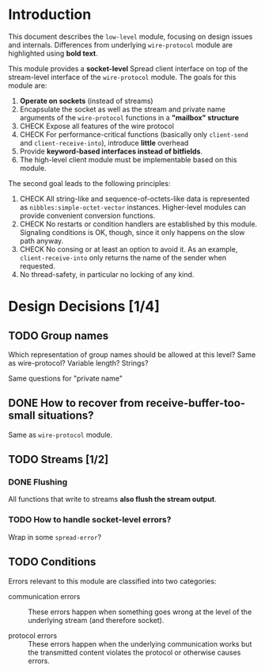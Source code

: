 * Introduction

  This document describes the ~low-level~ module, focusing on design
  issues and internals. Differences from underlying ~wire-protocol~
  module are highlighted using *bold text*.

  This module provides a *socket-level* Spread client interface on top
  of the stream-level interface of the ~wire-protocol~ module. The
  goals for this module are:

  1. *Operate on sockets* (instead of streams)
  2. Encapsulate the socket as well as the stream and private name
     arguments of the ~wire-protocol~ functions in a *"mailbox"
     structure*
  3. CHECK Expose all features of the wire protocol
  4. CHECK For performance-critical functions (basically only
     ~client-send~ and ~client-receive-into~), introduce *little*
     overhead
  5. Provide *keyword-based interfaces instead of bitfields*.
  6. The high-level client module must be implementable based on this
     module.

  The second goal leads to the following principles:

  1. CHECK All string-like and sequence-of-octets-like data is represented
     as ~nibbles:simple-octet-vector~ instances. Higher-level modules
     can provide convenient conversion functions.
  2. CHECK No restarts or condition handlers are established by this
     module. Signaling conditions is OK, though, since it only happens
     on the slow path anyway.
  3. CHECK No consing or at least an option to avoid it. As an example,
     ~client-receive-into~ only returns the name of the sender when
     requested.
  4. No thread-safety, in particular no locking of any kind.

* Design Decisions [1/4]

** TODO Group names

   Which representation of group names should be allowed at this
   level? Same as wire-protocol? Variable length? Strings?

   Same questions for "private name"

** DONE How to recover from receive-buffer-too-small situations?

   Same as ~wire-protocol~ module.

** TODO Streams [1/2]

*** DONE Flushing

    All functions that write to streams *also flush the stream output*.

*** TODO How to handle socket-level errors?

    Wrap in some ~spread-error~?

** TODO Conditions

   Errors relevant to this module are classified into two categories:

   + communication errors ::

        These errors happen when something goes wrong at the level of
        the underlying stream (and therefore socket).

   + protocol errors ::

        These errors happen when the underlying communication works but
        the transmitted content violates the protocol or otherwise
        causes errors.
